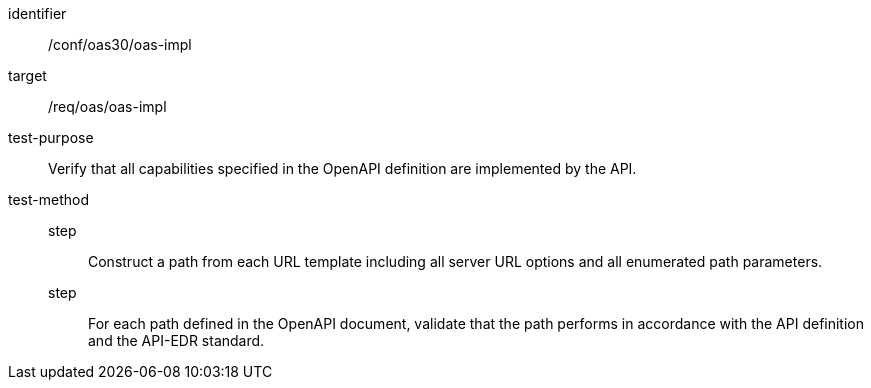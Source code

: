 [[ats_oas30_oas-impl]]
[abstract_test]
====
[%metadata]
identifier:: /conf/oas30/oas-impl
target:: /req/oas/oas-impl
test-purpose:: Verify that all capabilities specified in the OpenAPI definition are implemented by the API.
test-method::
step::: Construct a path from each URL template including all server URL options and all enumerated path parameters.
step::: For each path defined in the OpenAPI document, validate that the path performs in accordance with the API definition and the API-EDR standard.
====